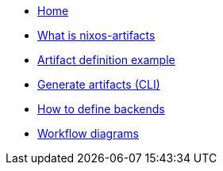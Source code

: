 * xref:index.adoc[Home]
* xref:what-is-nixos-artifacts.adoc[What is nixos-artifacts]
* xref:artifact-definition-example.adoc[Artifact definition example]
* xref:generate-artifacts-cli.adoc[Generate artifacts (CLI)]
* xref:defining-backends.adoc[How to define backends]
* xref:artifacts-workflow-diagrams.adoc[Workflow diagrams]
